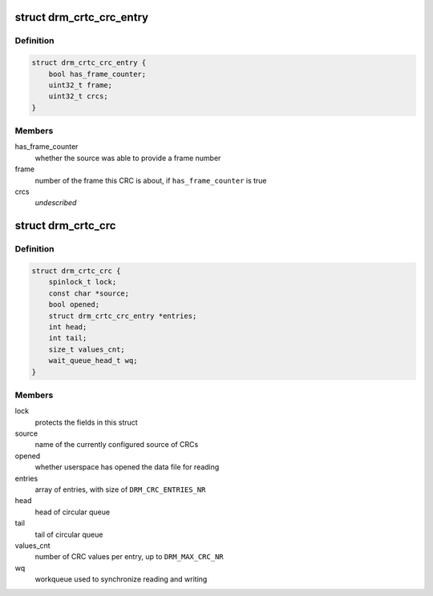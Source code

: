.. -*- coding: utf-8; mode: rst -*-
.. src-file: include/drm/drm_debugfs_crc.h

.. _`drm_crtc_crc_entry`:

struct drm_crtc_crc_entry
=========================

.. c:type:: struct drm_crtc_crc_entry

    entry describing a frame's content

.. _`drm_crtc_crc_entry.definition`:

Definition
----------

.. code-block:: c

    struct drm_crtc_crc_entry {
        bool has_frame_counter;
        uint32_t frame;
        uint32_t crcs;
    }

.. _`drm_crtc_crc_entry.members`:

Members
-------

has_frame_counter
    whether the source was able to provide a frame number

frame
    number of the frame this CRC is about, if \ ``has_frame_counter``\  is true

crcs
    *undescribed*

.. _`drm_crtc_crc`:

struct drm_crtc_crc
===================

.. c:type:: struct drm_crtc_crc

    data supporting CRC capture on a given CRTC

.. _`drm_crtc_crc.definition`:

Definition
----------

.. code-block:: c

    struct drm_crtc_crc {
        spinlock_t lock;
        const char *source;
        bool opened;
        struct drm_crtc_crc_entry *entries;
        int head;
        int tail;
        size_t values_cnt;
        wait_queue_head_t wq;
    }

.. _`drm_crtc_crc.members`:

Members
-------

lock
    protects the fields in this struct

source
    name of the currently configured source of CRCs

opened
    whether userspace has opened the data file for reading

entries
    array of entries, with size of \ ``DRM_CRC_ENTRIES_NR``\ 

head
    head of circular queue

tail
    tail of circular queue

values_cnt
    number of CRC values per entry, up to \ ``DRM_MAX_CRC_NR``\ 

wq
    workqueue used to synchronize reading and writing

.. This file was automatic generated / don't edit.

